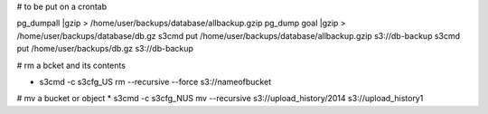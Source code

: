 # to be put on a crontab

pg_dumpall |gzip > /home/user/backups/database/allbackup.gzip
pg_dump goal |gzip > /home/user/backups/database/db.gz
s3cmd put /home/user/backups/database/allbackup.gzip s3://db-backup
s3cmd put /home/user/backups/db.gz s3://db-backup

# rm a bcket and its contents 

* s3cmd -c s3cfg_US rm --recursive --force s3://nameofbucket

# mv a bucket or object
* s3cmd -c s3cfg_NUS mv --recursive s3://upload_history/2014 s3://upload_history1
